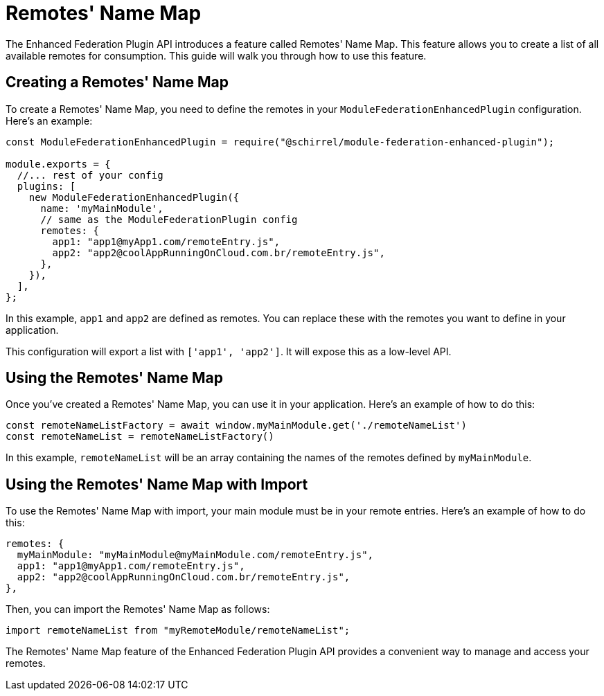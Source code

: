 = Remotes' Name Map

The Enhanced Federation Plugin API introduces a feature called Remotes' Name Map. This feature allows you to create a list of all available remotes for consumption. This guide will walk you through how to use this feature.

== Creating a Remotes' Name Map

To create a Remotes' Name Map, you need to define the remotes in your `ModuleFederationEnhancedPlugin` configuration. Here's an example:

[source, javascript]
----
const ModuleFederationEnhancedPlugin = require("@schirrel/module-federation-enhanced-plugin");

module.exports = {
  //... rest of your config
  plugins: [
    new ModuleFederationEnhancedPlugin({
      name: 'myMainModule',
      // same as the ModuleFederationPlugin config
      remotes: {
        app1: "app1@myApp1.com/remoteEntry.js",
        app2: "app2@coolAppRunningOnCloud.com.br/remoteEntry.js",
      },
    }),
  ],
};
----

In this example, `app1` and `app2` are defined as remotes. You can replace these with the remotes you want to define in your application.

This configuration will export a list with `['app1', 'app2']`. It will expose this as a low-level API.

== Using the Remotes' Name Map

Once you've created a Remotes' Name Map, you can use it in your application. Here's an example of how to do this:

[source, javascript]
----
const remoteNameListFactory = await window.myMainModule.get('./remoteNameList')
const remoteNameList = remoteNameListFactory()
----

In this example, `remoteNameList` will be an array containing the names of the remotes defined by `myMainModule`.

== Using the Remotes' Name Map with Import

To use the Remotes' Name Map with import, your main module must be in your remote entries. Here's an example of how to do this:

[source, javascript]
----
remotes: {
  myMainModule: "myMainModule@myMainModule.com/remoteEntry.js",
  app1: "app1@myApp1.com/remoteEntry.js",
  app2: "app2@coolAppRunningOnCloud.com.br/remoteEntry.js",
},
----

Then, you can import the Remotes' Name Map as follows:

[source, javascript]
----
import remoteNameList from "myRemoteModule/remoteNameList";
----

The Remotes' Name Map feature of the Enhanced Federation Plugin API provides a convenient way to manage and access your remotes.